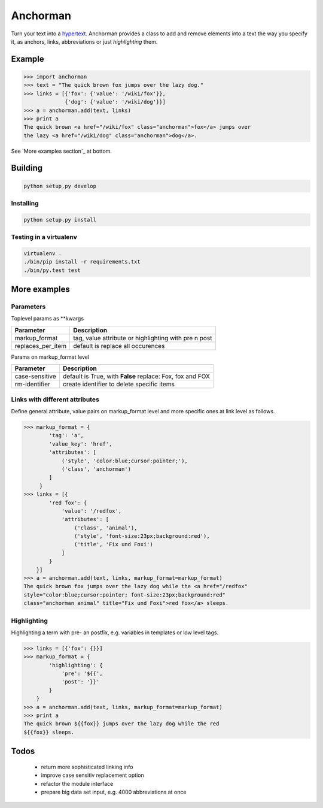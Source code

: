 Anchorman
============

Turn your text into a hypertext_.
Anchorman provides a class to add and remove elements into a text the way
you specify it, as anchors, links, abbreviations or just `highlighting` them.

.. _hypertext: http://en.wikipedia.org/wiki/Hypertext


Example
--------------

.. code::

    >>> import anchorman
    >>> text = "The quick brown fox jumps over the lazy dog."
    >>> links = [{'fox': {'value': '/wiki/fox'}},
                 {'dog': {'value': '/wiki/dog'}}]
    >>> a = anchorman.add(text, links)
    >>> print a
    The quick brown <a href="/wiki/fox" class="anchorman">fox</a> jumps over
    the lazy <a href="/wiki/dog" class="anchorman">dog</a>.


See `More examples section`_ at bottom.


Building
--------------

.. code::

    python setup.py develop


Installing
```````````````````````````````````````

.. code::

    python setup.py install


Testing in a virtualenv
```````````````````````````````````````

.. code::

    virtualenv .
    ./bin/pip install -r requirements.txt
    ./bin/py.test test



More examples
----------------------------------------------

.. code::
    >>> import anchorman
    >>> text = "The quick brown fox jumps over the lazy dog while the red
    fox sleeps."


Parameters
```````````````````````````````````````


Toplevel params as **kwargs

================== =============
 Parameter           Description
================== =============
markup_format       tag, value attribute or highlighting with pre n post
------------------ -------------
replaces_per_item   default is replace all occurences
================== =============


Params on markup_format level

================== =============
 Parameter           Description
================== =============
case-sensitive      default is True, with **False** replace: Fox, fox and FOX
------------------ -------------
rm-identifier       create identifier to delete specific items
================== =============


Links with different attributes
```````````````````````````````````````

Define general attribute, value pairs on markup_format level and more specific
ones at link level as follows.

.. code::

    >>> markup_format = {
            'tag': 'a',
            'value_key': 'href',
            'attributes': [
                ('style', 'color:blue;cursor:pointer;'),
                ('class', 'anchorman')
            ]
         }
    >>> links = [{
            'red fox': {
                'value': '/redfox',
                'attributes': [
                    ('class', 'animal'),
                    ('style', 'font-size:23px;background:red'),
                    ('title', 'Fix und Foxi')
                ]
            }
        }]
    >>> a = anchorman.add(text, links, markup_format=markup_format)
    The quick brown fox jumps over the lazy dog while the <a href="/redfox"
    style="color:blue;cursor:pointer; font-size:23px;background:red"
    class="anchorman animal" title="Fix und Foxi">red fox</a> sleeps.


Highlighting
```````````````````````````````````````

Highlighting a term with pre- an postfix, e.g. variables in templates or low level tags.

.. code::

    >>> links = [{'fox': {}}]
    >>> markup_format = {
            'highlighting': {
                'pre': '${{',
                'post': '}}'
            }
        }
    >>> a = anchorman.add(text, links, markup_format=markup_format)
    >>> print a
    The quick brown ${{fox}} jumps over the lazy dog while the red
    ${{fox}} sleeps.


Todos
--------------

    * return more sophisticated linking info
    * improve case sensitiv replacement option
    * refactor the module interface
    * prepare big data set input, e.g. 4000 abbreviations at once

